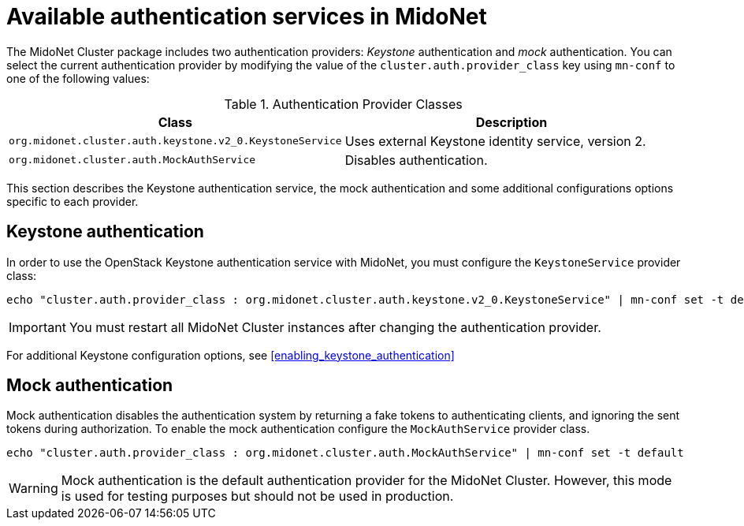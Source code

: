 [[authentication_services]]

= Available authentication services in MidoNet


The MidoNet Cluster package includes two authentication providers: _Keystone_
authentication and _mock_ authentication. You can select the current
authentication provider by modifying the value of the
`cluster.auth.provider_class` key using `mn-conf` to one of the following
values:

.Authentication Provider Classes
[options="header"]
|====
| Class | Description
| `org.midonet.cluster.auth.keystone.v2_0.KeystoneService` | Uses external
Keystone identity service, version 2.
| `org.midonet.cluster.auth.MockAuthService` | Disables authentication.
|====


This section describes the Keystone authentication service, the mock
authentication and some additional configurations options specific to each
provider.

== Keystone authentication

In order to use the OpenStack Keystone authentication service with MidoNet, you
must configure the `KeystoneService` provider class:

[source]
echo "cluster.auth.provider_class : org.midonet.cluster.auth.keystone.v2_0.KeystoneService" | mn-conf set -t default

[IMPORTANT]
You must restart all MidoNet Cluster instances after changing the authentication
provider.

For additional Keystone configuration options, see
xref:enabling_keystone_authentication[]


== Mock authentication

Mock authentication disables the authentication system by returning a fake
tokens to authenticating clients, and ignoring the sent tokens during
authorization.  To enable the mock authentication configure the
`MockAuthService` provider class.

[source]
echo "cluster.auth.provider_class : org.midonet.cluster.auth.MockAuthService" | mn-conf set -t default

[WARNING]
Mock authentication is the default authentication provider for the MidoNet
Cluster.  However, this mode is used for testing purposes but should not be used
in production.
